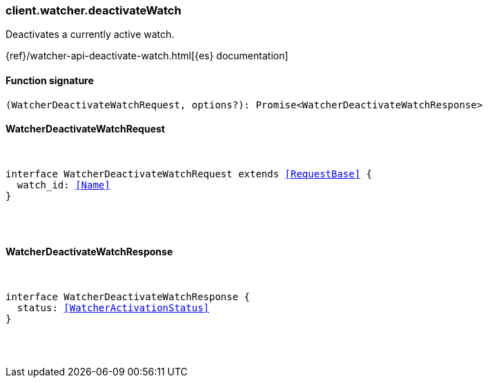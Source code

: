 [[reference-watcher-deactivate_watch]]

////////
===========================================================================================================================
||                                                                                                                       ||
||                                                                                                                       ||
||                                                                                                                       ||
||        ██████╗ ███████╗ █████╗ ██████╗ ███╗   ███╗███████╗                                                            ||
||        ██╔══██╗██╔════╝██╔══██╗██╔══██╗████╗ ████║██╔════╝                                                            ||
||        ██████╔╝█████╗  ███████║██║  ██║██╔████╔██║█████╗                                                              ||
||        ██╔══██╗██╔══╝  ██╔══██║██║  ██║██║╚██╔╝██║██╔══╝                                                              ||
||        ██║  ██║███████╗██║  ██║██████╔╝██║ ╚═╝ ██║███████╗                                                            ||
||        ╚═╝  ╚═╝╚══════╝╚═╝  ╚═╝╚═════╝ ╚═╝     ╚═╝╚══════╝                                                            ||
||                                                                                                                       ||
||                                                                                                                       ||
||    This file is autogenerated, DO NOT send pull requests that changes this file directly.                             ||
||    You should update the script that does the generation, which can be found in:                                      ||
||    https://github.com/elastic/elastic-client-generator-js                                                             ||
||                                                                                                                       ||
||    You can run the script with the following command:                                                                 ||
||       npm run elasticsearch -- --version <version>                                                                    ||
||                                                                                                                       ||
||                                                                                                                       ||
||                                                                                                                       ||
===========================================================================================================================
////////

[discrete]
[[client.watcher.deactivateWatch]]
=== client.watcher.deactivateWatch

Deactivates a currently active watch.

{ref}/watcher-api-deactivate-watch.html[{es} documentation]

[discrete]
==== Function signature

[source,ts]
----
(WatcherDeactivateWatchRequest, options?): Promise<WatcherDeactivateWatchResponse>
----

[discrete]
==== WatcherDeactivateWatchRequest

[pass]
++++
<pre>
++++
interface WatcherDeactivateWatchRequest extends <<RequestBase>> {
  watch_id: <<Name>>
}

[pass]
++++
</pre>
++++
[discrete]
==== WatcherDeactivateWatchResponse

[pass]
++++
<pre>
++++
interface WatcherDeactivateWatchResponse {
  status: <<WatcherActivationStatus>>
}

[pass]
++++
</pre>
++++

